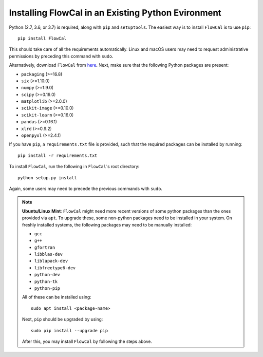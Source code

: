 Installing FlowCal in an Existing Python Evironment
=======================================================

Python (2.7, 3.6, or 3.7) is required, along with ``pip`` and ``setuptools``. The easiest way is to install ``FlowCal`` is to use ``pip``::

	pip install FlowCal

This should take care of all the requirements automatically. Linux and macOS users may need to request administrative permissions by preceding this command with ``sudo``.

Alternatively, download ``FlowCal`` from `here <https://github.com/taborlab/FlowCal/archive/master.zip>`_. Next, make sure that the following Python packages are present:

* ``packaging`` (>=16.8)
* ``six`` (>=1.10.0)
* ``numpy`` (>=1.9.0)
* ``scipy`` (>=0.19.0)
* ``matplotlib`` (>=2.0.0)
* ``scikit-image`` (>=0.10.0)
* ``scikit-learn`` (>=0.16.0)
* ``pandas`` (>=0.16.1)
* ``xlrd`` (>=0.9.2)
* ``openpyxl`` (>=2.4.1)

If you have ``pip``, a ``requirements.txt`` file is provided, such that the required packages can be installed by running::

	pip install -r requirements.txt

To install ``FlowCal``, run the following in ``FlowCal``'s root directory::

	python setup.py install

Again, some users may need to precede the previous commands with ``sudo``.

.. note::
	**Ubuntu/Linux Mint**: ``FlowCal`` might need more recent versions of some python packages than the ones provided via ``apt``. To upgrade these, some non-python packages need to be installed in your system. On freshly installed systems, the following packages may need to be manually installed:

	* ``gcc``
	* ``g++``
	* ``gfortran``
	* ``libblas-dev``
	* ``liblapack-dev``
	* ``libfreetype6-dev``
	* ``python-dev``
	* ``python-tk``
	* ``python-pip``

	All of these can be installed using::

		sudo apt install <package-name>

	Next, ``pip`` should be upgraded by using::

		sudo pip install --upgrade pip

	After this, you may install ``FlowCal`` by following the steps above.

